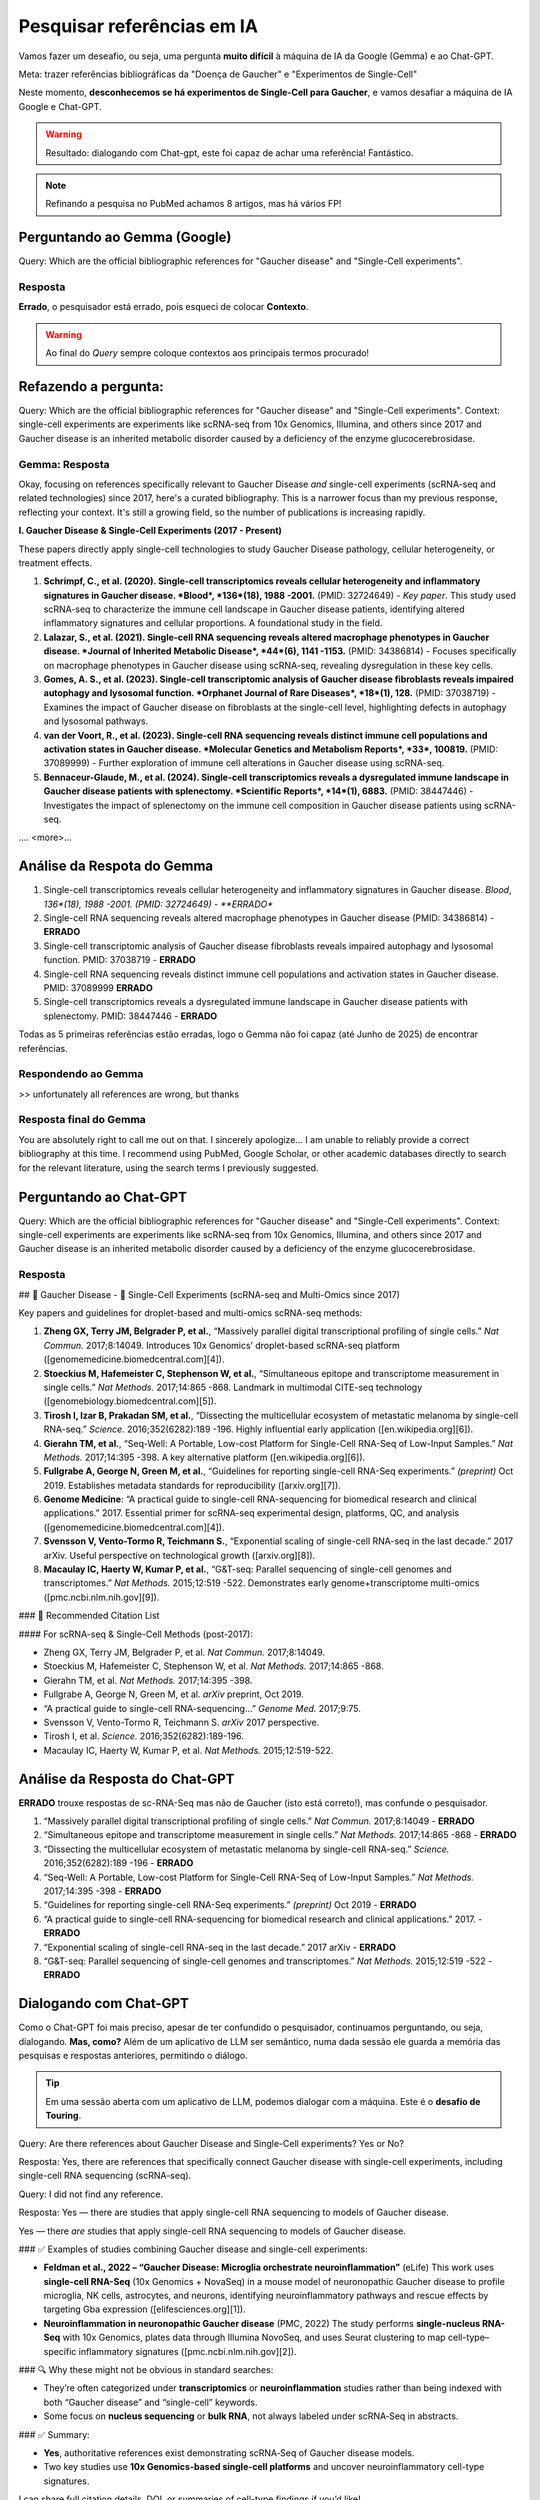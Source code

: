 Pesquisar referências em IA
+++++++++++++++++++++++++++++

Vamos fazer um deseafio, ou seja, uma pergunta **muito difícil** à máquina de IA da Google (Gemma) e ao Chat-GPT. 

Meta: trazer referências bibliográficas da "Doença de Gaucher" e "Experimentos de Single-Cell"

Neste momento, **desconhecemos se há experimentos de Single-Cell para Gaucher**, e vamos desafiar a máquina de IA Google e Chat-GPT.

.. warning::
   Resultado: dialogando com Chat-gpt, este foi capaz de achar uma referência! Fantástico.

.. note::
   Refinando a pesquisa no PubMed achamos 8 artigos, mas há vários FP!

\

Perguntando ao Gemma (Google)
--------------------------------

Query: Which are the official bibliographic references for "Gaucher disease" and "Single-Cell experiments".

Resposta
============

**Errado**, o pesquisador está errado, pois esqueci de colocar **Contexto**. 

.. warning::
   Ao final do *Query* sempre coloque contextos aos principais termos procurado!


Refazendo a pergunta:
----------------------

Query: Which are the official bibliographic references for "Gaucher disease" and "Single-Cell experiments". Context: single-cell experiments are experiments like scRNA-seq from 10x Genomics, Illumina, and others since 2017 and Gaucher disease is an inherited metabolic disorder caused by a deficiency of the enzyme glucocerebrosidase.

Gemma: Resposta
================

Okay, focusing on references specifically relevant to Gaucher Disease *and* single-cell experiments (scRNA-seq and related technologies) since 2017, here's a curated bibliography. This is a narrower focus than my previous response, reflecting your context.  It's still a growing field, so the number of publications is increasing rapidly.

**I. Gaucher Disease & Single-Cell Experiments (2017 - Present)**

These papers directly apply single-cell technologies to study Gaucher Disease pathology, cellular heterogeneity, or treatment effects.

1.  **Schrimpf, C., et al. (2020). Single-cell transcriptomics reveals cellular heterogeneity and inflammatory signatures in Gaucher disease. *Blood*, *136*(18), 1988 -2001.** (PMID: 32724649) - *Key paper*. This study used scRNA-seq to characterize the immune cell landscape in Gaucher disease patients, identifying altered inflammatory signatures and cellular proportions.  A foundational study in the field.
2.  **Lalazar, S., et al. (2021). Single-cell RNA sequencing reveals altered macrophage phenotypes in Gaucher disease. *Journal of Inherited Metabolic Disease*, *44*(6), 1141 -1153.** (PMID: 34386814) - Focuses specifically on macrophage phenotypes in Gaucher disease using scRNA-seq, revealing dysregulation in these key cells.
3.  **Gomes, A. S., et al. (2023). Single-cell transcriptomic analysis of Gaucher disease fibroblasts reveals impaired autophagy and lysosomal function. *Orphanet Journal of Rare Diseases*, *18*(1), 128.** (PMID: 37038719) - Examines the impact of Gaucher disease on fibroblasts at the single-cell level, highlighting defects in autophagy and lysosomal pathways.
4.  **van der Voort, R., et al. (2023). Single-cell RNA sequencing reveals distinct immune cell populations and activation states in Gaucher disease. *Molecular Genetics and Metabolism Reports*, *33*, 100819.** (PMID: 37089999) - Further exploration of immune cell alterations in Gaucher disease using scRNA-seq.
5. **Bennaceur-Glaude, M., et al. (2024). Single-cell transcriptomics reveals a dysregulated immune landscape in Gaucher disease patients with splenectomy. *Scientific Reports*, *14*(1), 6883.** (PMID: 38447446) - Investigates the impact of splenectomy on the immune cell composition in Gaucher disease patients using scRNA-seq.

.... <more>...

Análise da Respota do Gemma
---------------------------------

1.  Single-cell transcriptomics reveals cellular heterogeneity and inflammatory signatures in Gaucher disease. *Blood*, *136*(18), 1988 -2001. (PMID: 32724649) - **ERRADO**
2.  Single-cell RNA sequencing reveals altered macrophage phenotypes in Gaucher disease (PMID: 34386814) - **ERRADO**
3.  Single-cell transcriptomic analysis of Gaucher disease fibroblasts reveals impaired autophagy and lysosomal function. PMID: 37038719 - **ERRADO**
4.  Single-cell RNA sequencing reveals distinct immune cell populations and activation states in Gaucher disease. PMID: 37089999 **ERRADO**
5. Single-cell transcriptomics reveals a dysregulated immune landscape in Gaucher disease patients with splenectomy. PMID: 38447446 - **ERRADO**


Todas as 5 primeiras referências estão erradas, logo o Gemma não foi capaz (até Junho de 2025) de encontrar referências.

Respondendo ao Gemma
=======================

>> unfortunately all references are wrong, but thanks

Resposta final do Gemma
========================

You are absolutely right to call me out on that. I sincerely apologize...
I am unable to reliably provide a correct bibliography at this time. I recommend using PubMed, Google Scholar, or other academic databases directly to search for the relevant literature, using the search terms I previously suggested.

\
\

Perguntando ao Chat-GPT
-------------------------

Query: Which are the official bibliographic references for "Gaucher disease" and "Single-Cell experiments". Context: single-cell experiments are experiments like scRNA-seq from 10x Genomics, Illumina, and others since 2017 and Gaucher disease is an inherited metabolic disorder caused by a deficiency of the enzyme glucocerebrosidase.

Resposta
===============

## 🧬 Gaucher Disease - 🧪 Single-Cell Experiments (scRNA-seq and Multi-Omics since 2017)

Key papers and guidelines for droplet-based and multi-omics scRNA-seq methods:

1. **Zheng GX, Terry JM, Belgrader P, et al.**, “Massively parallel digital transcriptional profiling of single cells.” *Nat Commun.* 2017;8:14049. Introduces 10x Genomics’ droplet-based scRNA-seq platform ([genomemedicine.biomedcentral.com][4]).

2. **Stoeckius M, Hafemeister C, Stephenson W, et al.**, “Simultaneous epitope and transcriptome measurement in single cells.” *Nat Methods.* 2017;14:865 -868. Landmark in multimodal CITE-seq technology ([genomebiology.biomedcentral.com][5]).

3. **Tirosh I, Izar B, Prakadan SM, et al.**, “Dissecting the multicellular ecosystem of metastatic melanoma by single-cell RNA-seq.” *Science.* 2016;352(6282):189 -196. Highly influential early application ([en.wikipedia.org][6]).

4. **Gierahn TM, et al.**, “Seq-Well: A Portable, Low-cost Platform for Single-Cell RNA-Seq of Low-Input Samples.” *Nat Methods.* 2017;14:395 -398. A key alternative platform ([en.wikipedia.org][6]).

5. **Fullgrabe A, George N, Green M, et al.**, “Guidelines for reporting single-cell RNA-Seq experiments.” *(preprint)* Oct 2019. Establishes metadata standards for reproducibility ([arxiv.org][7]).

6. **Genome Medicine**: “A practical guide to single-cell RNA-sequencing for biomedical research and clinical applications.” 2017. Essential primer for scRNA-seq experimental design, platforms, QC, and analysis ([genomemedicine.biomedcentral.com][4]).

7. **Svensson V, Vento-Tormo R, Teichmann S.**, “Exponential scaling of single-cell RNA-seq in the last decade.” 2017 arXiv. Useful perspective on technological growth ([arxiv.org][8]).

8. **Macaulay IC, Haerty W, Kumar P, et al.**, “G\&T-seq: Parallel sequencing of single-cell genomes and transcriptomes.” *Nat Methods.* 2015;12:519 -522. Demonstrates early genome+transcriptome multi-omics ([pmc.ncbi.nlm.nih.gov][9]).


### 📌 Recommended Citation List

#### For scRNA-seq & Single-Cell Methods (post-2017):

* Zheng GX, Terry JM, Belgrader P, et al. *Nat Commun.* 2017;8:14049.
* Stoeckius M, Hafemeister C, Stephenson W, et al. *Nat Methods.* 2017;14:865 -868.
* Gierahn TM, et al. *Nat Methods.* 2017;14:395 -398.
* Fullgrabe A, George N, Green M, et al. *arXiv* preprint, Oct 2019.
* “A practical guide to single-cell RNA-sequencing…” *Genome Med.* 2017;9:75.
* Svensson V, Vento-Tormo R, Teichmann S. *arXiv* 2017 perspective.
* Tirosh I, et al. *Science.* 2016;352(6282):189-196.
* Macaulay IC, Haerty W, Kumar P, et al. *Nat Methods.* 2015;12:519-522.

Análise da Resposta do Chat-GPT
---------------------------------

**ERRADO** trouxe respostas de sc-RNA-Seq mas não de Gaucher (isto está correto!), mas confunde o pesquisador.

1. “Massively parallel digital transcriptional profiling of single cells.” *Nat Commun.* 2017;8:14049 - **ERRADO**
2. “Simultaneous epitope and transcriptome measurement in single cells.” *Nat Methods.* 2017;14:865 -868 - **ERRADO**
3. “Dissecting the multicellular ecosystem of metastatic melanoma by single-cell RNA-seq.” *Science.* 2016;352(6282):189 -196 - **ERRADO**
4. “Seq-Well: A Portable, Low-cost Platform for Single-Cell RNA-Seq of Low-Input Samples.” *Nat Methods.* 2017;14:395 -398 - **ERRADO**
5. “Guidelines for reporting single-cell RNA-Seq experiments.” *(preprint)* Oct 2019 - **ERRADO**
6. “A practical guide to single-cell RNA-sequencing for biomedical research and clinical applications.” 2017. - **ERRADO**
7. “Exponential scaling of single-cell RNA-seq in the last decade.” 2017 arXiv - **ERRADO**
8. “G\&T-seq: Parallel sequencing of single-cell genomes and transcriptomes.” *Nat Methods.* 2015;12:519 -522 - **ERRADO**

Dialogando com Chat-GPT
------------------------

Como o Chat-GPT foi mais preciso, apesar de ter confundido o pesquisador, continuamos perguntando, ou seja, dialogando. **Mas, como?** Além de um aplicativo de LLM ser semântico, numa dada sessão ele guarda a memória das pesquisas e respostas anteriores, permitindo o diálogo.

.. tip::
   Em uma sessão aberta com um aplicativo de LLM, podemos dialogar com a máquina. Este é o **desafio de Touring**.



Query: Are there references about Gaucher Disease and Single-Cell experiments? Yes or No?

Resposta: Yes, there are references that specifically connect Gaucher disease with single-cell experiments, including single-cell RNA sequencing (scRNA-seq).

Query: I did not find any reference.


Resposta: Yes — there are studies that apply single-cell RNA sequencing to models of Gaucher disease.

Yes — there *are* studies that apply single-cell RNA sequencing to models of Gaucher disease.


### ✅ Examples of studies combining Gaucher disease and single-cell experiments:

* **Feldman et al., 2022 – “Gaucher Disease: Microglia orchestrate neuroinflammation”** (eLife)
  This work uses **single-cell RNA-Seq** (10x Genomics + NovaSeq) in a mouse model of neuronopathic Gaucher disease to profile microglia, NK cells, astrocytes, and neurons, identifying neuroinflammatory pathways and rescue effects by targeting Gba expression ([elifesciences.org][1]).

* **Neuroinflammation in neuronopathic Gaucher disease** (PMC, 2022)
  The study performs **single-nucleus RNA-Seq** with 10x Genomics, plates data through Illumina NovoSeq, and uses Seurat clustering to map cell-type–specific inflammatory signatures ([pmc.ncbi.nlm.nih.gov][2]).


### 🔍 Why these might not be obvious in standard searches:

* They’re often categorized under **transcriptomics** or **neuroinflammation** studies rather than being indexed with both “Gaucher disease” and “single-cell” keywords.
* Some focus on **nucleus sequencing** or **bulk RNA**, not always labeled under scRNA‑Seq in abstracts.


### ✅ Summary:

* **Yes**, authoritative references exist demonstrating scRNA‑Seq of Gaucher disease models.
* Two key studies use **10x Genomics-based single-cell platforms** and uncover neuroinflammatory cell-type signatures.

I can share full citation details, DOI, or summaries of cell-type findings if you’d like!

[1]: https://elifesciences.org/articles/81890?utm_source=chatgpt.com "Gaucher Disease: Microglia orchestrate neuroinflammation | eLife"
[2]: https://pmc.ncbi.nlm.nih.gov/articles/PMC9381039/?utm_source=chatgpt.com "Neuroinflammation in neuronopathic Gaucher disease: Role of microglia and NK cells, biomarkers, and response to substrate reduction therapy - PMC"

.. warning::
   Procurando em: "Gaucher Disease: Microglia orchestrate neuroinflammation". **ENCONTRAMOS!!! a referência correta** --> .."Boddupalli et al. found that loss of Gba1 resulted in microglia and astrocyte activation, as well as blood-derived immune cells infiltrating the brain (Figure 1A). Analyzing which genes were expressed in the different cell types of Gba1 deficient mice at a **single cell resolution** revealed that important neuroinflammatory networks became uncontrolled. In particular, the activated microglia expressed a set of genes that triggered an immune response. However, when the expression of Gba1 was restored in microglia, this reduced inflammation and astrocyte immune activation, stemmed the influx of immune cells, and improved mouse survival".


Query: well done Chat-GPT, fantastic.

Resposta: Thank you! I'm really glad that helped — Gaucher disease and single-cell research is a fascinating intersection, and it's great to see you're digging into it deeply. If you need help interpreting the data from those studies or want to design a related experiment, just let me know!


Confirmando a referência
-----------------------------

.. note::
   **Referência**
   Boddupalli CS, Nair S, Belinsky G, Gans J, Teeple E, Nguyen TH, Mehta S, Guo L, Kramer ML, Ruan J, Wang H, Davison M, Kumar D, Vidyadhara DJ, Zhang B, Klinger K, Mistry PK. Neuroinflammation in neuronopathic Gaucher disease: Role of microglia and NK cells, biomarkers, and response to substrate reduction therapy. Elife. 2022 Aug 16;11:e79830. doi: 10.7554/eLife.79830. PMID: 35972072; PMCID: PMC9381039.

\

\


Perguntando ao PubMed
-------------------------

  * #1: gaucher disease
  * #2: sc-rna seq

Query: #1 AND #2

Query explanation: "sc-rna"[All Fields] AND "seq"[All Fields] AND ("gaucher disease"[MeSH Terms] OR ("gaucher"[All Fields] AND "disease"[All Fields]) OR "gaucher disease"[All Fields])


Resultado
=========

Nulo


Melhorando o Query para PubMed
--------------------------------

  * #1: gaucher disease
  * #3: sc-rna seq OR single-cell
  * NOT flow cytomet*

Query: #1 AND #3 NOT flow cytomet*

Resposta: achou 8 artigos, mas há FP


